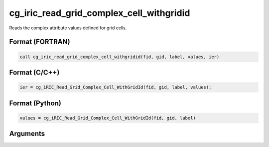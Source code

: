 cg_iric_read_grid_complex_cell_withgridid
===========================================

Reads the complex attribute values defined for grid cells.

Format (FORTRAN)
------------------
.. code-block:: fortran

   call cg_iric_read_grid_complex_cell_withgridid(fid, gid, label, values, ier)

Format (C/C++)
----------------
.. code-block:: c

   ier = cg_iRIC_Read_Grid_Complex_Cell_WithGridId(fid, gid, label, values);

Format (Python)
----------------
.. code-block:: python

   values = cg_iRIC_Read_Grid_Complex_Cell_WithGridId(fid, gid, label)

Arguments
---------

.. csv-table:: Arguments of cg_iric_read_grid_complex_cell_withgridid
   :file: cg_iric_read_grid_complex_cell_withgridid_args.csv
   :header-rows: 1

